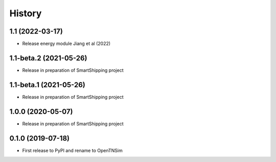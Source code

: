 =======
History
=======

1.1 (2022-03-17)
------------------

* Release energy module Jiang et al (2022)


1.1-beta.2 (2021-05-26)
------------------

* Release in preparation of SmartShipping project


1.1-beta.1 (2021-05-26)
------------------

* Release in preparation of SmartShipping project


1.0.0 (2020-05-07)
------------------

* Release in preparation of SmartShipping project


0.1.0 (2019-07-18)
------------------

* First release to PyPI and rename to OpenTNSim


